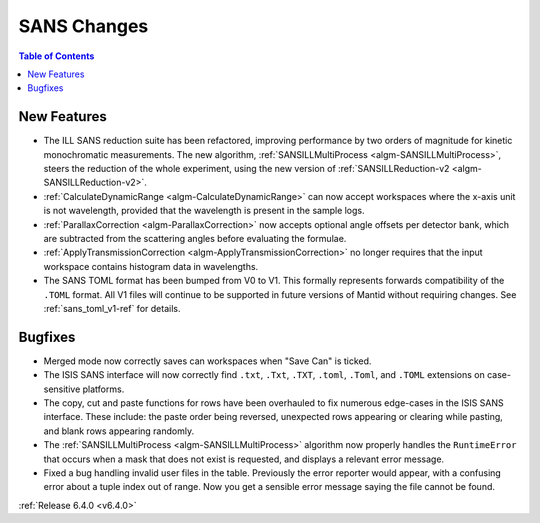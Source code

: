 ============
SANS Changes
============

.. contents:: Table of Contents
   :local:

New Features
------------

- The ILL SANS reduction suite has been refactored, improving performance by two orders of magnitude for kinetic monochromatic measurements.
  The new algorithm, :ref:`SANSILLMultiProcess <algm-SANSILLMultiProcess>`, steers the reduction of the whole experiment, using the new version of :ref:`SANSILLReduction-v2 <algm-SANSILLReduction-v2>`.
- :ref:`CalculateDynamicRange <algm-CalculateDynamicRange>` can now accept workspaces where the x-axis unit is not wavelength, provided that the wavelength is present in the sample logs.
- :ref:`ParallaxCorrection <algm-ParallaxCorrection>` now accepts optional angle offsets per detector bank, which are subtracted from the scattering angles before evaluating the formulae.
- :ref:`ApplyTransmissionCorrection <algm-ApplyTransmissionCorrection>` no longer requires that the input workspace contains histogram data in wavelengths.
- The SANS TOML format has been bumped from V0 to V1. This formally represents forwards compatibility of the ``.TOML`` format. All V1 files will continue to be supported in future versions of Mantid without requiring changes. See :ref:`sans_toml_v1-ref` for details.


Bugfixes
--------

- Merged mode now correctly saves can workspaces when "Save Can" is ticked.
- The ISIS SANS interface will now correctly find ``.txt``, ``.Txt``, ``.TXT``, ``.toml``, ``.Toml``, and ``.TOML`` extensions on case-sensitive platforms.
- The copy, cut and paste functions for rows have been overhauled to fix numerous edge-cases in the ISIS SANS interface. These include: the paste order being reversed, unexpected rows appearing or clearing while pasting, and blank rows appearing randomly.
- The :ref:`SANSILLMultiProcess <algm-SANSILLMultiProcess>` algorithm now properly handles the ``RuntimeError`` that occurs when a mask that does not exist is requested, and displays a relevant error message.
- Fixed a bug handling invalid user files in the table. Previously the error reporter would appear, with a confusing error about a tuple index out of range. Now you get a sensible error message saying the file cannot be found.

:ref:`Release 6.4.0 <v6.4.0>`

